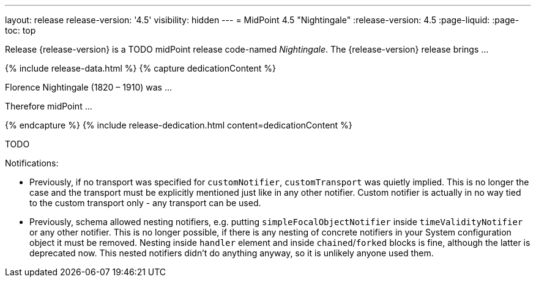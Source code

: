---
layout: release
release-version: '4.5'
visibility: hidden
---
= MidPoint 4.5 "Nightingale"
:release-version: 4.5
:page-liquid:
:page-toc: top

Release {release-version} is a TODO midPoint release code-named _Nightingale_. The {release-version} release brings ...

++++
{% include release-data.html %}
++++

++++
{% capture dedicationContent %}
<p>
    Florence Nightingale (1820 – 1910) was ...
</p>
<p>
    Therefore midPoint ...
</p>
{% endcapture %}
{% include release-dedication.html content=dedicationContent %}
++++

TODO

Notifications:

* Previously, if no transport was specified for `customNotifier`, `customTransport` was quietly implied.
This is no longer the case and the transport must be explicitly mentioned just like in any other notifier.
Custom notifier is actually in no way tied to the custom transport only - any transport can be used.

* Previously, schema allowed nesting notifiers, e.g. putting `simpleFocalObjectNotifier` inside `timeValidityNotifier` or any other notifier.
This is no longer possible, if there is any nesting of concrete notifiers in your System configuration object it must be removed.
Nesting inside `handler` element and inside `chained`/`forked` blocks is fine, although the latter is deprecated now.
This nested notifiers didn't do anything anyway, so it is unlikely anyone used them.
